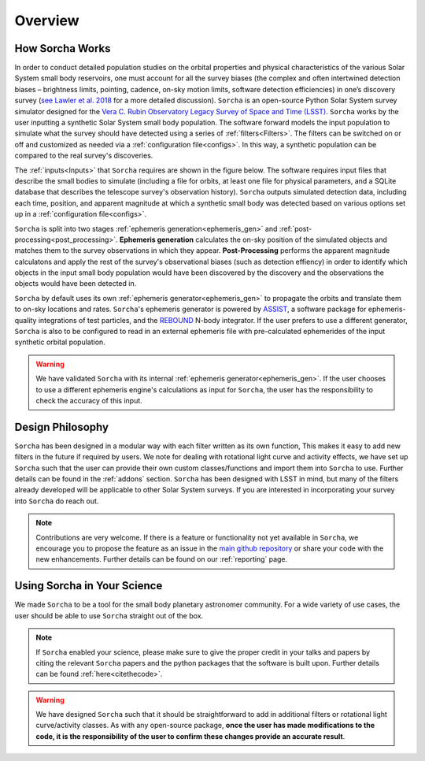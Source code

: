 Overview
=================

How Sorcha Works
-------------------------------

In order to conduct detailed population studies on the orbital properties and physical characteristics of the various Solar System small body reservoirs, one must account for all the survey biases (the complex and often intertwined detection biases – brightness limits,
pointing, cadence, on-sky motion limits, software detection efficiencies) in one’s discovery survey (`see Lawler et al. 2018 <https://ui.adsabs.harvard.edu/abs/2018FrASS...5...14L/abstract>`_ for a more detailed discussion). ``Sorcha`` is an open-source Python Solar System survey simulator designed for the `Vera C. Rubin Observatory Legacy Survey of Space and Time (LSST) <https://www.lsst.org/>`_. ``Sorcha`` works by the user inputting a synthetic Solar System small body population. The software forward models the input population to simulate what the survey should have detected using a series of :ref:`filters<Filters>`. The filters can be switched on or off and customized as needed via a :ref:`configuration file<configs>`. In this way, a synthetic population can be compared to the real survey's discoveries. 

The :ref:`inputs<Inputs>` that ``Sorcha`` requires are shown in the figure below. The software requires input files that describe the small bodies to simulate (including a file for orbits, at least one file for physical parameters, and a SQLite database that describes the telescope survey's observation history). ``Sorcha`` outputs simulated detection data, including each time, position, and apparent magnitude at which a synthetic small body was detected based on various options set up in a :ref:`configuration file<configs>`.


.. image:: images/survey_simulator_flow_chart.png
  :width: 800
  :alt: An overview of the inputs and outputs for Sorcha

``Sorcha`` is split into two stages :ref:`ephemeris generation<ephemeris_gen>` and :ref:`post-processing<post_processing>`. **Ephemeris generation** calculates the on-sky position of the simulated objects and matches them to the survey observations in which they appear. **Post-Processing** performs the apparent magnitude calculatons and apply the rest of the survey's observational biases (such as detection effiency) in order to identify which objects in the input small body population would have been discovered by the discovery and the observations the objects would have been detected in.  


``Sorcha`` by default uses its own :ref:`ephemeris generator<ephemeris_gen>` to propagate the orbits and translate them to on-sky locations and rates. ``Sorcha``'s ephemeris generator is powered by `ASSIST  <https://github.com/matthewholman/assist>`_, a software package for ephemeris-quality integrations of test particles, and the `REBOUND <https://rebound.readthedocs.io/en/latest/>`_ N-body integrator.  If the user prefers to use a different generator, ``Sorcha`` is also to be configured to read in an external ephemeris file with pre-calculated ephemerides of the input synthetic orbital population.  


.. warning::
   We have validated ``Sorcha`` with its internal :ref:`ephemeris generator<ephemeris_gen>`. If the user chooses to use a different ephemeris engine's calculations as input for ``Sorcha``, the user has the responsibility to check the accuracy of this input.
   

Design Philosophy 
----------------------
``Sorcha``  has been designed in a modular way with each filter written as its own function, This makes it easy to add new filters in the future if required by users. We note for dealing with rotational light curve and activity effects, we have set up  ``Sorcha`` such that the user can provide their own custom classes/functions and import them into ``Sorcha`` to use. Further details can be found in the :ref:`addons` section. ``Sorcha`` has been designed with LSST in mind, but many of the filters already developed will be applicable to other Solar System surveys. If you are interested in incorporating your survey into ``Sorcha`` do reach out.  

.. note::
   Contributions are very welcome. If there is a feature or functionality not yet available in ``Sorcha``, we encourage you to propose the feature as an issue in the `main github repository <https://github.com/dirac-institute/survey_simulator_post_processing/issues>`_ or share your code with the new enhancements. Further details can be found on our :ref:`reporting` page.
      
Using Sorcha in Your Science
--------------------------------
We made ``Sorcha`` to be a tool for the small body planetary astronomer community. For a wide variety of use cases, the user should be able to use ``Sorcha`` straight out of the box.

.. note::
    If  ``Sorcha``  enabled your science, please make sure to give the proper credit in your talks and papers by citing the relevant ``Sorcha`` papers and the python packages that the software is built upon. Further details can be found :ref:`here<citethecode>`.

.. warning::
  We have designed ``Sorcha`` such that it should be straightforward to add in additional filters or rotational light curve/activity classes. As with any open-source package, **once the user has made modifications to the code, it is the responsibility of the user to confirm these changes provide an accurate result**.

